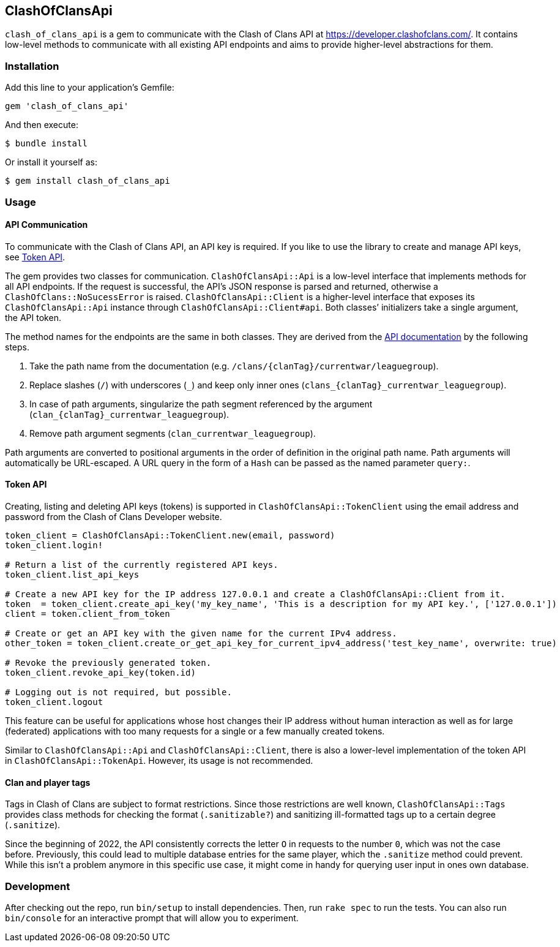 == ClashOfClansApi

`clash_of_clans_api` is a gem to communicate with the Clash of Clans API at https://developer.clashofclans.com/.
It contains low-level methods to communicate with all existing API endpoints and aims to provide higher-level abstractions for them.

=== Installation

Add this line to your application’s Gemfile:

[source,ruby]
----
gem 'clash_of_clans_api'
----

And then execute:

....
$ bundle install
....

Or install it yourself as:

....
$ gem install clash_of_clans_api
....

=== Usage

==== API Communication

To communicate with the Clash of Clans API, an API key is required.
If you like to use the library to create and manage API keys, see <<Token API>>.

The gem provides two classes for communication.
`ClashOfClansApi::Api` is a low-level interface that implements methods for all API endpoints.
If the request is successful, the API’s JSON response is parsed and returned, otherwise a `ClashOfClans::NoSucessError` is raised.
`ClashOfClansApi::Client` is a higher-level interface that exposes its `ClashOfClansApi::Api` instance through `ClashOfClansApi::Client#api`.
Both classes’ initializers take a single argument, the API token.

The method names for the endpoints are the same in both classes.
They are derived from the https://developer.clashofclans.com/#/documentation[API documentation] by the following steps.

. Take the path name from the documentation (e.g. `/clans/{clanTag}/currentwar/leaguegroup`).
. Replace slashes (`/`) with underscores (`\_`) and keep only inner ones (`clans_{clanTag}_currentwar_leaguegroup`).
. In case of path arguments, singularize the path segment referenced by the argument (`clan_{clanTag}_currentwar_leaguegroup`).
. Remove path argument segments (`clan_currentwar_leaguegroup`).

Path arguments are converted to positional arguments in the order of definition in the original path name.
Path arguments will automatically be URL-escaped.
A URL query in the form of a `Hash` can be passed as the named parameter `query:`.

==== Token API

Creating, listing and deleting API keys (tokens) is supported in `ClashOfClansApi::TokenClient` using the email address and password from the Clash of Clans Developer website.

[source,ruby]
----
token_client = ClashOfClansApi::TokenClient.new(email, password)
token_client.login!

# Return a list of the currently registered API keys.
token_client.list_api_keys

# Create a new API key for the IP address 127.0.0.1 and create a ClashOfClansApi::Client from it.
token  = token_client.create_api_key('my_key_name', 'This is a description for my API key.', ['127.0.0.1'])
client = token.client_from_token

# Create or get an API key with the given name for the current IPv4 address.
other_token = token_client.create_or_get_api_key_for_current_ipv4_address('test_key_name', overwrite: true)

# Revoke the previously generated token.
token_client.revoke_api_key(token.id)

# Logging out is not required, but possible.
token_client.logout
----

This feature can be useful for applications whose host changes their IP address without human interaction as well as for large (federated) applications with too many requests for a single or a few manually created tokens.

Similar to `ClashOfClansApi::Api` and `ClashOfClansApi::Client`, there is also a lower-level implementation of the token API in `ClashOfClansApi::TokenApi`.
However, its usage is not recommended.

==== Clan and player tags

Tags in Clash of Clans are subject to format restrictions.
Since those restrictions are well known, `ClashOfClansApi::Tags` provides class methods for checking the format (`.sanitizable?`) and sanitizing ill-formatted tags up to a certain degree (`.sanitize`).

Since the beginning of 2022, the API consistently corrects the letter `O` in requests to the number `0`, which was not the case before.
Previously, this could lead to multiple database entries for the same player, which the `.sanitize` method could prevent.
While this isn’t a problem anymore in this specific use case, it might come in handy for querying user input in ones own database.


=== Development

After checking out the repo, run `bin/setup` to install dependencies.
Then, run `rake spec` to run the tests.
You can also run `bin/console` for an interactive prompt that will allow you to experiment.

